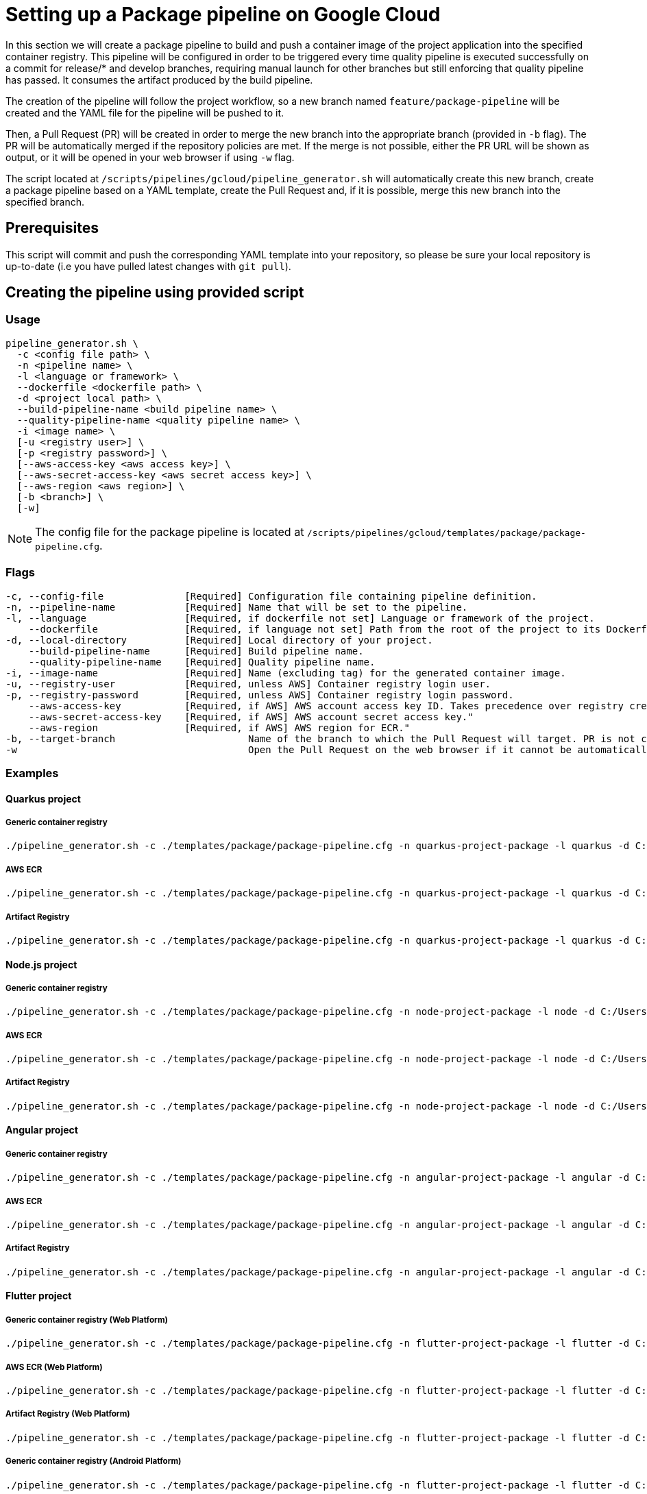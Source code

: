 :provider: Google Cloud
:pipeline_type: pipeline
:trigger_sentence: This pipeline will be configured in order to be triggered every time quality pipeline is executed successfully on a commit for release/* and develop branches, requiring manual launch for other branches but still enforcing that quality pipeline has passed
:pipeline_type2: pipeline
:path_provider: gcloud
:build-pipeline:
:quality-pipeline:
:extra_args_quarkus: --build-pipeline-name quarkus-project-build --quality-pipeline-name quarkus-project-quality
:extra_args_node: --build-pipeline-name node-project-build --quality-pipeline-name node-project-quality
:extra_args_angular: --build-pipeline-name angular-project-build --quality-pipeline-name angular-project-quality
:extra_args_flutter: --build-pipeline-name flutter-project-build --quality-pipeline-name flutter-project-quality --language version 3.3.4 --flutter-platform--registry-location europe
:extra_args_flutter_web: --flutter-platform web --flutter-web-renderer auto
:extra_args_flutter_android: --flutter-platform android
:extra_args_python: --build-pipeline-name python-project-build --quality-pipeline-name python-project-quality --language-version 3.10
= Setting up a Package {pipeline_type} on {provider}

In this section we will create a package {pipeline_type} to build and push a container image of the project application into the specified container registry. {trigger_sentence}. It consumes the artifact produced by the build {pipeline_type}.

The creation of the {pipeline_type2} will follow the project workflow, so a new branch named `feature/package-pipeline` will be created and the YAML file for the {pipeline_type} will be pushed to it.

Then, a Pull Request (PR) will be created in order to merge the new branch into the appropriate branch (provided in `-b` flag). The PR will be automatically merged if the repository policies are met. If the merge is not possible, either the PR URL will be shown as output, or it will be opened in your web browser if using `-w` flag.

The script located at `/scripts/pipelines/{path_provider}/pipeline_generator.sh` will automatically create this new branch, create a package {pipeline_type} based on a YAML template, create the Pull Request and, if it is possible, merge this new branch into the specified branch.

== Prerequisites

This script will commit and push the corresponding YAML template into your repository, so please be sure your local repository is up-to-date (i.e you have pulled latest changes with `git pull`).

== Creating the {pipeline_type} using provided script

=== Usage
[subs=attributes+]
```
pipeline_generator.sh \
  -c <config file path> \
  -n <{pipeline_type} name> \
  -l <language or framework> \
  --dockerfile <dockerfile path> \
  -d <project local path> \
  --build-pipeline-name <build {pipeline_type} name> \
  --quality-pipeline-name <quality {pipeline_type} name> \
  -i <image name> \
  [-u <registry user>] \
  [-p <registry password>] \
  [--aws-access-key <aws access key>] \
  [--aws-secret-access-key <aws secret access key>] \
  [--aws-region <aws region>] \
  [-b <branch>] \
  [-w]

```

NOTE: The config file for the package {pipeline_type} is located at `/scripts/pipelines/{path_provider}/templates/package/package-pipeline.cfg`.


=== Flags
[subs=attributes+]
```
-c, --config-file              [Required] Configuration file containing {pipeline_type} definition.
-n, --pipeline-name            [Required] Name that will be set to the {pipeline_type}.
-l, --language                 [Required, if dockerfile not set] Language or framework of the project.
    --dockerfile               [Required, if language not set] Path from the root of the project to its Dockerfile. Takes precedence over the language/framework default one.
-d, --local-directory          [Required] Local directory of your project.
    --build-pipeline-name      [Required] Build {pipeline_type} name.
    --quality-pipeline-name    [Required] Quality {pipeline_type} name.
-i, --image-name               [Required] Name (excluding tag) for the generated container image.
-u, --registry-user            [Required, unless AWS] Container registry login user.
-p, --registry-password        [Required, unless AWS] Container registry login password.
    --aws-access-key           [Required, if AWS] AWS account access key ID. Takes precedence over registry credentials."
    --aws-secret-access-key    [Required, if AWS] AWS account secret access key."
    --aws-region               [Required, if AWS] AWS region for ECR."
-b, --target-branch                       Name of the branch to which the Pull Request will target. PR is not created if the flag is not provided.
-w                                        Open the Pull Request on the web browser if it cannot be automatically merged. Requires -b flag.
```

=== Examples

==== Quarkus project

===== Generic container registry
[subs=attributes+]
```
./pipeline_generator.sh -c ./templates/package/package-pipeline.cfg -n quarkus-project-package -l quarkus -d C:/Users/$USERNAME/Desktop/quarkus-project -i username/quarkus-project -u username -p password {extra_args_quarkus} -b develop -w
```

===== AWS ECR
[subs=attributes+]
```
./pipeline_generator.sh -c ./templates/package/package-pipeline.cfg -n quarkus-project-package -l quarkus -d C:/Users/$USERNAME/Desktop/quarkus-project -i username/quarkus-project --aws-access-key AKIAIOSFODNN7EXAMPLE --aws-secret-access-key wJalrXUtnFEMI/K7MDENG/bPxRfiCYEXAMPLEKEY --aws-region eu-west-1 {extra_args_quarkus} -b develop -w
```

===== Artifact Registry
[subs=attributes+]
```
./pipeline_generator.sh -c ./templates/package/package-pipeline.cfg -n quarkus-project-package -l quarkus -d C:/Users/$USERNAME/Desktop/quarkus-project -i eu-southwest1-docker.pkg.dev/username/quarkus-project --aws-region eu-west-1 {extra_args_quarkus} -b develop -w
```

==== Node.js project

===== Generic container registry
[subs=attributes+]
```
./pipeline_generator.sh -c ./templates/package/package-pipeline.cfg -n node-project-package -l node -d C:/Users/$USERNAME/Desktop/node-project -i username/node-project -u username -p password {extra_args_node} -b develop -w
```

===== AWS ECR
[subs=attributes+]
```
./pipeline_generator.sh -c ./templates/package/package-pipeline.cfg -n node-project-package -l node -d C:/Users/$USERNAME/Desktop/node-project -i eu-southwest1-docker.pkg.dev/username/quarkus-project {extra_args_node} -b develop -w
```

===== Artifact Registry
[subs=attributes+]
```
./pipeline_generator.sh -c ./templates/package/package-pipeline.cfg -n node-project-package -l node -d C:/Users/$USERNAME/Desktop/node-project -i username/node-project --aws-access-key AKIAIOSFODNN7EXAMPLE --aws-secret-access-key wJalrXUtnFEMI/K7MDENG/bPxRfiCYEXAMPLEKEY --aws-region eu-west-1 {extra_args_node} -b develop -w
```

==== Angular project

===== Generic container registry
[subs=attributes+]
```
./pipeline_generator.sh -c ./templates/package/package-pipeline.cfg -n angular-project-package -l angular -d C:/Users/$USERNAME/Desktop/angular-project {extra_args_angular} -i username/angular-project -u username -p password -b develop -w
```

===== AWS ECR
[subs=attributes+]
```
./pipeline_generator.sh -c ./templates/package/package-pipeline.cfg -n angular-project-package -l angular -d C:/Users/$USERNAME/Desktop/angular-project {extra_args_angular} -i username/angular-project --aws-access-key AKIAIOSFODNN7EXAMPLE --aws-secret-access-key wJalrXUtnFEMI/K7MDENG/bPxRfiCYEXAMPLEKEY --aws-region eu-west-1 -b develop -w
```

===== Artifact Registry
[subs=attributes+]
```
./pipeline_generator.sh -c ./templates/package/package-pipeline.cfg -n angular-project-package -l angular -d C:/Users/$USERNAME/Desktop/angular-project {extra_args_node} -i eu-southwest1-docker.pkg.dev/username/quarkus-project -b develop -w
```

==== Flutter project

===== Generic container registry (Web Platform)
[subs=attributes+]
```
./pipeline_generator.sh -c ./templates/package/package-pipeline.cfg -n flutter-project-package -l flutter -d C:/Users/$USERNAME/Desktop/flutter-project {extra_args_flutter} {extra_args_flutter_web} -i username/flutter-project -u username -p password -b develop -w
```

===== AWS ECR (Web Platform)
[subs=attributes+]
```
./pipeline_generator.sh -c ./templates/package/package-pipeline.cfg -n flutter-project-package -l flutter -d C:/Users/$USERNAME/Desktop/flutter-project {extra_args_flutter} {extra_args_flutter_web} -i username/flutter-project --aws-access-key AKIAIOSFODNN7EXAMPLE --aws-secret-access-key wJalrXUtnFEMI/K7MDENG/bPxRfiCYEXAMPLEKEY --aws-region eu-west-1 -b develop -w
```

===== Artifact Registry (Web Platform)
[subs=attributes+]
```
./pipeline_generator.sh -c ./templates/package/package-pipeline.cfg -n flutter-project-package -l flutter -d C:/Users/$USERNAME/Desktop/flutter-project {extra_args_flutter} {extra_args_flutter_web} -i eu-southwest1-docker.pkg.dev/username/flutter-project -b develop -w
```

===== Generic container registry (Android Platform)
[subs=attributes+]
```
./pipeline_generator.sh -c ./templates/package/package-pipeline.cfg -n flutter-project-package -l flutter -d C:/Users/$USERNAME/Desktop/flutter-project {extra_args_flutter} {extra_args_flutter_android} -u username -p password -b develop -w
```

===== AWS ECR (Android Platform)
[subs=attributes+]
```
./pipeline_generator.sh -c ./templates/package/package-pipeline.cfg -n flutter-project-package -l flutter -d C:/Users/$USERNAME/Desktop/flutter-project {extra_args_flutter} {extra_args_flutter_android} --aws-access-key AKIAIOSFODNN7EXAMPLE --aws-secret-access-key wJalrXUtnFEMI/K7MDENG/bPxRfiCYEXAMPLEKEY --aws-region eu-west-1 -b develop -w
```

===== Artifact Registry (Android Platform)
[subs=attributes+]
```
./pipeline_generator.sh -c ./templates/package/package-pipeline.cfg -n flutter-project-package -l flutter -d C:/Users/$USERNAME/Desktop/flutter-project {extra_args_flutter} {extra_args_flutter_android} -b develop -w
```

==== Python project

===== Generic container registry
[subs=attributes+]
```
./pipeline_generator.sh -c ./templates/package/package-pipeline.cfg -n python-project-package -l python -d C:/Users/$USERNAME/Desktop/python-project {extra_python_angular} -i username/python-project -u username -p password -b develop -w
```

===== AWS ECR
[subs=attributes+]
```
./pipeline_generator.sh -c ./templates/package/package-pipeline.cfg -n python-project-package -l python -d C:/Users/$USERNAME/Desktop/python-project {extra_args_python} -i username/python-project --aws-access-key AKIAIOSFODNN7EXAMPLE --aws-secret-access-key wJalrXUtnFEMI/K7MDENG/bPxRfiCYEXAMPLEKEY --aws-region eu-west-1 -b develop -w
```

===== Artifact Registry
[subs=attributes+]
```
./pipeline_generator.sh -c ./templates/package/package-pipeline.cfg -n python-project-package -l python -d C:/Users/$USERNAME/Desktop/python-project {extra_args_python} -i eu-southwest1-docker.pkg.dev/username/python-project -b develop -w
```